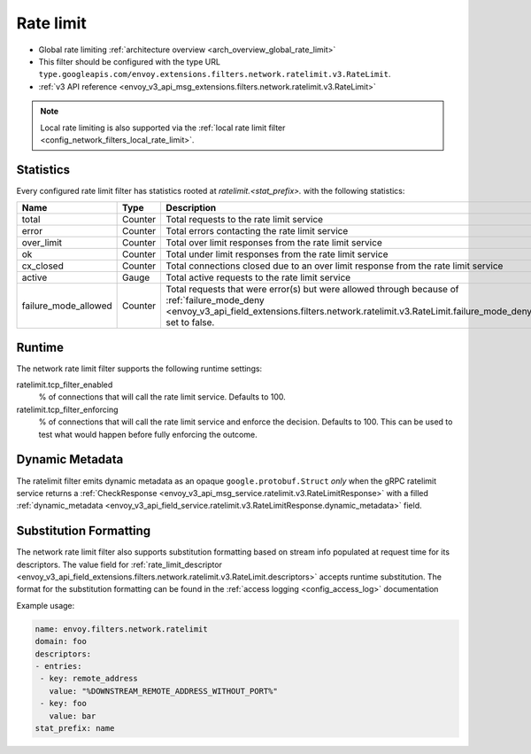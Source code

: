 .. _config_network_filters_rate_limit:

Rate limit
==========

* Global rate limiting :ref:`architecture overview <arch_overview_global_rate_limit>`
* This filter should be configured with the type URL ``type.googleapis.com/envoy.extensions.filters.network.ratelimit.v3.RateLimit``.
* :ref:`v3 API reference <envoy_v3_api_msg_extensions.filters.network.ratelimit.v3.RateLimit>`

.. note::
  Local rate limiting is also supported via the :ref:`local rate limit filter
  <config_network_filters_local_rate_limit>`.

.. _config_network_filters_rate_limit_stats:

Statistics
----------

Every configured rate limit filter has statistics rooted at *ratelimit.<stat_prefix>.* with the
following statistics:

.. csv-table::
  :header: Name, Type, Description
  :widths: 1, 1, 2

  total, Counter, Total requests to the rate limit service
  error, Counter, Total errors contacting the rate limit service
  over_limit, Counter, Total over limit responses from the rate limit service
  ok, Counter, Total under limit responses from the rate limit service
  cx_closed, Counter, Total connections closed due to an over limit response from the rate limit service
  active, Gauge, Total active requests to the rate limit service
  failure_mode_allowed, Counter, "Total requests that were error(s) but were allowed through because
  of :ref:`failure_mode_deny <envoy_v3_api_field_extensions.filters.network.ratelimit.v3.RateLimit.failure_mode_deny>` set to false."

Runtime
-------

The network rate limit filter supports the following runtime settings:

ratelimit.tcp_filter_enabled
  % of connections that will call the rate limit service. Defaults to 100.

ratelimit.tcp_filter_enforcing
  % of connections that will call the rate limit service and enforce the decision. Defaults to 100.
  This can be used to test what would happen before fully enforcing the outcome.

Dynamic Metadata
----------------
.. _config_network_filters_ratelimit_dynamic_metadata:

The ratelimit filter emits dynamic metadata as an opaque ``google.protobuf.Struct``
*only* when the gRPC ratelimit service returns a :ref:`CheckResponse
<envoy_v3_api_msg_service.ratelimit.v3.RateLimitResponse>` with a filled :ref:`dynamic_metadata
<envoy_v3_api_field_service.ratelimit.v3.RateLimitResponse.dynamic_metadata>` field.

Substitution Formatting
-----------------------

.. _config_network_filters_ratelimit_substitution_formatter:

The network rate limit filter also supports substitution formatting based on stream info populated at request time for its descriptors.
The value field for :ref:`rate_limit_descriptor <envoy_v3_api_field_extensions.filters.network.ratelimit.v3.RateLimit.descriptors>`
accepts runtime substitution.
The format for the substitution formatting can be found in the :ref:`access logging <config_access_log>` documentation

Example usage:

.. code-block:: yaml

  name: envoy.filters.network.ratelimit
  domain: foo
  descriptors:
  - entries:
   - key: remote_address
     value: "%DOWNSTREAM_REMOTE_ADDRESS_WITHOUT_PORT%"
   - key: foo
     value: bar
  stat_prefix: name
